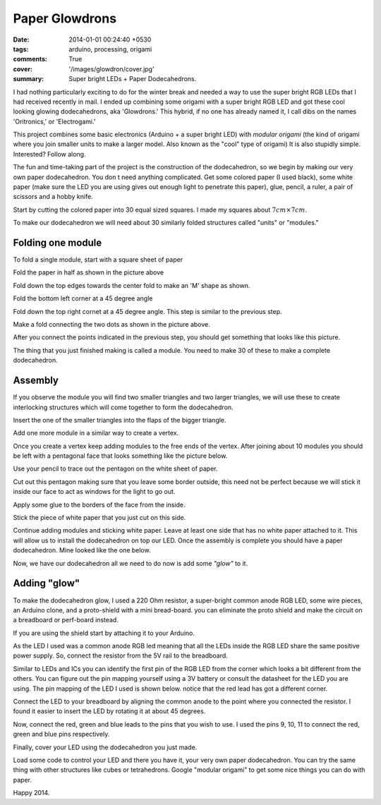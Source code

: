 Paper Glowdrons
===============

:date: 2014-01-01 00:24:40 +0530
:tags: arduino, processing, origami
:comments: True

:cover: '/images/glowdron/cover.jpg'
:summary: Super bright LEDs + Paper Dodecahedrons.

I had nothing particularly exciting to do for the winter break and needed a way to use the super bright RGB LEDs that I had received recently in mail. I ended up combining some origami with a super bright RGB LED and got these cool looking glowing dodecahedrons, aka 'Glowdrons.' This hybrid, if no one has already named it, I call dibs on the names 'Oritronics,' or 'Electrogami.'

This project combines some basic electronics (Arduino + a super bright LED) with *modular origami* (the kind of origami where you join smaller units to make a larger model. Also known as the "cool" type of origami) It is also stupidly simple. Interested? Follow along.

The fun and time-taking part of the project is the construction of the dodecahedron, so we begin by making our very own paper dodecahedron. You don
t need anything complicated. Get some colored paper (I used black), some white paper (make sure the LED you are using gives out enough light to penetrate this paper), glue, pencil, a ruler, a pair of scissors and a hobby knife.

.. image:: /images/glowdron/stuff_you_need.JPG
    :alt: Stuff you need
    :width: 50%

Start by cutting the colored paper into 30 equal sized squares. I made my squares about :math:`7cm \times 7cm`.

.. image:: /images/glowdron/squares.JPG
    :alt: Squares!
    :width: 50%

To make our dodecahedron we will need about 30 similarly folded structures called "units" or "modules."

Folding one module
------------------


.. image:: /images/glowdron/01.JPG
    :alt: fold_step_01
    :width: 50%

To fold a single module, start with a square sheet of paper

.. image:: /images/glowdron/02.JPG
    :alt: fold_step_02
    :width: 50%

Fold the paper in half as shown in the picture above

.. image:: /images/glowdron/03.JPG
    :alt: fold_step_03
    :width: 50%

Fold down the top edges towards the center fold to make an 'M' shape as shown.

.. image:: /images/glowdron/04.JPG
    :alt: fold_step_04
    :width: 50%

Fold the bottom left corner at a 45 degree angle

.. image:: /images/glowdron/05.JPG
    :alt: fold_step_05
    :width: 50%

Fold down the top right cornet at a 45 degree angle. This step is similar to the previous step.

.. image:: /images/glowdron/06.JPG
    :alt: fold_step_06
    :width: 50%

Make a fold connecting the two dots as shown in the picture above.

.. image:: /images/glowdron/07.JPG
    :alt: fold_step_07
    :width: 50%

After you connect the points indicated in the previous step, you should get something that looks like this picture.

The thing that you just finished making is called a module. You need to make 30 of these to make a complete dodecahedron. 

Assembly
--------


If you observe the module you will find two smaller triangles and two larger triangles, we will use these to create interlocking structures which will come together to form the dodecahedron.

.. image:: /images/glowdron/a_01.JPG
    :alt: assembly_step_01
    :width: 50%

Insert the one of the smaller triangles into the flaps of the bigger triangle.

.. image:: /images/glowdron/a_02.JPG
    :alt: assembly_step_02
    :width: 50%

Add one more module in a similar way to create a vertex.

Once you create a vertex keep adding modules to the free ends of the vertex. After joining about 10 modules you should be left with a pentagonal face that looks something like the picture below.

.. image:: /images/glowdron/a_03.JPG
    :alt: assembly_step_03
    :width: 50%

Use your pencil to trace out the pentagon on the white sheet of paper.

.. image:: /images/glowdron/a_04.JPG
    :alt: assembly_step_04
    :width: 50%

Cut out this pentagon making sure that you leave some border outside, this need not be perfect because we will stick it inside our face to act as windows for the light to go out.

.. image:: /images/glowdron/a_05.JPG
    :alt: assembly_step_05
    :width: 50%

Apply some glue to the borders of the face from the inside.

.. image:: /images/glowdron/a_06.JPG
    :alt: assembly_step_06
    :width: 50%

Stick the piece of white paper that you just cut on this side.

.. image:: /images/glowdron/a_07.JPG
    :alt: assembly_step_07
    :width: 50%

Continue adding modules and sticking white paper. Leave at least one side that has no white paper attached to it. This will allow us to install the dodecahedron on top our LED. Once the assembly is complete you should have a paper dodecahedron. Mine looked like the one below.

.. image:: /images/glowdron/dodec_final.JPG
    :alt: final dodecahedron
    :width: 50%

Now, we have our dodecahedron all we need to do now is add some *"glow"* to it.


Adding "glow"
-------------


.. image:: /images/glowdron/DSCN1089.JPG
    :alt: ards
    :width: 50%

To make the dodecahedron glow, I used a 220 Ohm resistor, a super-bright common anode RGB LED, some wire pieces, an Arduino clone, and a proto-shield with a mini bread-board. you can eliminate the proto shield and make the circuit on a breadboard or perf-board instead.

.. image:: /images/glowdron/DSCN1086.JPG
    :alt: compo
    :width: 50%

If you are using the shield start by attaching it to your Arduino.

.. image:: /images/glowdron/DSCN1090.JPG
    :alt: restr
    :width: 50%

As the LED I used was a common anode RGB led meaning that all the LEDs inside the RGB LED share the same positive power supply. So, connect the resistor from the 5V rail to the breadboard.

.. image:: /images/glowdron/DSCN1091.JPG
    :alt: restr
    :width: 50%

Similar to LEDs and ICs you can identify the first pin of the RGB LED from the corner which looks a bit different from the others. You can figure out the pin mapping yourself using a 3V battery or consult the datasheet for the LED you are using. The pin mapping of the LED I used is shown below. notice that the red lead has got a different corner.

.. image:: /images/glowdron/DSCN1087.JPG
    :alt: instr_led1
    :width: 50%

Connect the LED to your breadboard by aligning the common anode to the point where you connected the resistor. I found it easier to insert the LED by rotating it at about 45 degrees.

.. image:: /images/glowdron/DSCN1094.JPG
    :alt: instr_led2
    :width: 50%

Now, connect the red, green and blue leads to the pins that you wish to use. I used the pins 9, 10, 11 to connect the red, green and blue pins respectively.

.. image:: /images/glowdron/DSCN1096.JPG
    :alt: instr_led3
    :width: 50%

Finally, cover your LED using the dodecahedron you just made.

.. image:: /images/glowdron/DSCN1102.JPG
    :alt: final
    :width: 50%

Load some code to control your LED and there you have it, your very own paper dodecahedron. You can try the same thing with other structures like cubes or tetrahedrons. Google "modular origami" to get some nice things you can do with paper.

Happy 2014.
